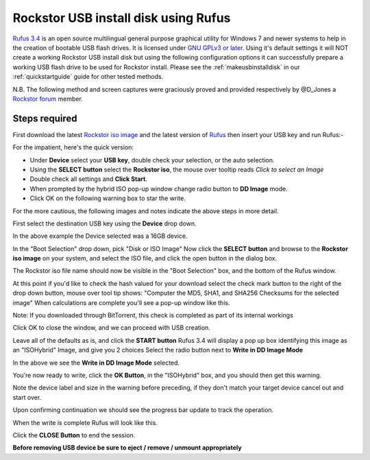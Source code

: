..  _rufus_howto:

Rockstor USB install disk using Rufus
=====================================

`Rufus 3.4 <https://rufus.ie/>`_ is an open source multilingual general
purpose graphical utility for Windows 7 and newer systems to help in the
creation of bootable USB flash drives. It is licensed under
`GNU GPLv3 or later <https://www.gnu.org/licenses/gpl.html>`_. Using it's
default settings it will NOT create a working Rockstor USB install disk but
using the following configuration options it can successfully prepare a working
USB flash drive to be used for Rockstor install. Please see the
:ref:`makeusbinstalldisk` in our :ref:`quickstartguide` guide for other tested
methods.

N.B. The following method and screen captures were graciously proved and
provided respectively by @D_Jones a
`Rockstor forum <http://forum.rockstor.com/>`_ member.

.. _rufus_steps:

Steps required
--------------

First download the latest
`Rockstor iso image <http://rockstor.com/download.html>`_ and the latest
version of `Rufus <https://rufus.ie/>`_ then insert your USB key and run
Rufus:-

For the impatient, here's the quick version:

* Under **Device** select your **USB key**, double check your selection, or the auto selection.
* Using the **SELECT button** select the **Rockstor iso**, the mouse over tooltip reads *Click to select an Image*
* Double check all settings and **Click Start**.
* When prompted by the hybrid ISO pop-up window change radio button to **DD Image** mode.
* Click OK on the following warning box to star the write.

For the more cautious, the following images and notes indicate the above steps in more detail.

First select the destination USB key using the **Device** drop down.

.. image:: rufus34_select_device.png
   :scale: 100%
   :align: center

In the above example the Device selected was a 16GB device.

In the "Boot Selection" drop down, pick "Disk or ISO Image"
Now click the **SELECT button** and browse to the **Rockstor iso image** on your system, and select the ISO file,
and click the open button in the dialog box.

.. image:: rufus34_rockstor_selected.png
   :scale: 100%
   :align: center

The Rockstor iso file name should now be visible in the "Boot Selection" box, 
and the bottom of the Rufus window.

At this point if you'd like to check the hash valued for your download select the check mark
button to the right of the drop down button, mouse over tool tip shows:
"Computer the MD5, SHA1, and SHA256 Checksums for the selected image"
When calculations are complete you'll see a pop-up window like this.

Note: If you downloaded through BitTorrent, this check is completed as part of its internal workings 

.. image:: rufus34_hash_complete.png
   :scale: 100%
   :align: center

Click OK to close the window, and we can proceed with USB creation.

Leave all of the defaults as is, and click the **START button**
Rufus 3.4 will display a pop up box identifying this image as an "ISOHybrid" Image, and give you 2 choices
Select the radio button next to **Write in DD Image Mode** 

.. image:: rufus34_select_dd.png
   :scale: 100%
   :align: center

In the above we see the **Write in DD Image Mode** selected.

You're now ready to write, click the **OK Button**, in the "ISOHybrid" box,
and you should then get this warning.

.. image:: rufus34_warning.png
   :scale: 100%
   :align: center

Note the device label and size in the warning before preceding,
if they don't match your target device cancel out and start over.

Upon confirming continuation we should see the progress bar update to track the operation.

.. image:: rufus34_write_in_progress.png
   :scale: 100%
   :align: center

When the write is complete Rufus will look like this.

.. image:: rufus34_write_complete.png
   :scale: 100%
   :align: center

Click the **CLOSE Button** to end the session.

**Before removing USB device be sure to eject / remove / unmount appropriately**



